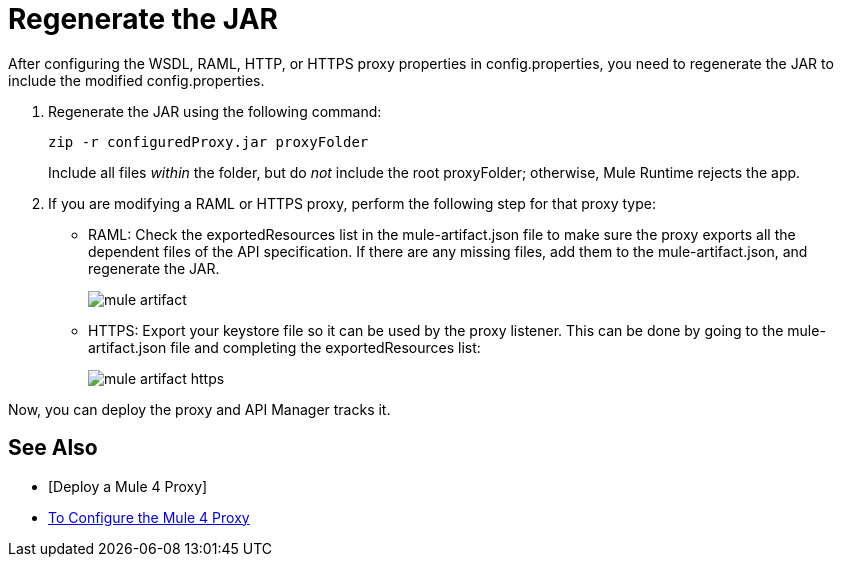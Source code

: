 = Regenerate the JAR

After configuring the WSDL, RAML, HTTP, or HTTPS proxy properties in config.properties, you need to regenerate the JAR to include the modified config.properties. 

. Regenerate the JAR using the following command:
+
`zip -r configuredProxy.jar proxyFolder`
+
Include all files _within_ the folder, but do _not_ include the root proxyFolder; otherwise, Mule Runtime rejects the app.
. If you are modifying a RAML or HTTPS proxy, perform the following step for that proxy type:
+
* RAML: Check the exportedResources list in the mule-artifact.json file to make sure the proxy exports all the dependent files of the API specification. If there are any missing files, add them to the mule-artifact.json, and regenerate the JAR.
+
image::mule-artifact.png[]
+
* HTTPS: Export your keystore file so it can be used by the proxy listener. This can be done by going to the mule-artifact.json file and completing the exportedResources list:
+
image::mule-artifact-https.png[]

Now, you can deploy the proxy and API Manager tracks it.

== See Also

* [Deploy a Mule 4 Proxy]
* link:/api-manager/configure-auto-discovery-proxy-task[To Configure the Mule 4 Proxy]
